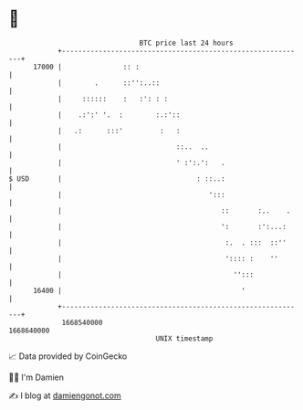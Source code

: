 * 👋

#+begin_example
                                   BTC price last 24 hours                    
               +------------------------------------------------------------+ 
         17000 |               :: :                                         | 
               |        .      ::'':..::                                    | 
               |     ::::::    :   :': : :                                  | 
               |    .:':' '.  :        :.:'::                               | 
               |   .:      :::'         :   :                               | 
               |                            ::..  ..                        | 
               |                            ' :':.':   .                    | 
   $ USD       |                                 : ::..:                    | 
               |                                    ':::                    | 
               |                                       ::       :..    .    | 
               |                                       ':       :':...:     | 
               |                                        :.  . :::  ::''     | 
               |                                        ':::: :    ''       | 
               |                                          '':::             | 
         16400 |                                            '               | 
               +------------------------------------------------------------+ 
                1668540000                                        1668640000  
                                       UNIX timestamp                         
#+end_example
📈 Data provided by CoinGecko

🧑‍💻 I'm Damien

✍️ I blog at [[https://www.damiengonot.com][damiengonot.com]]
